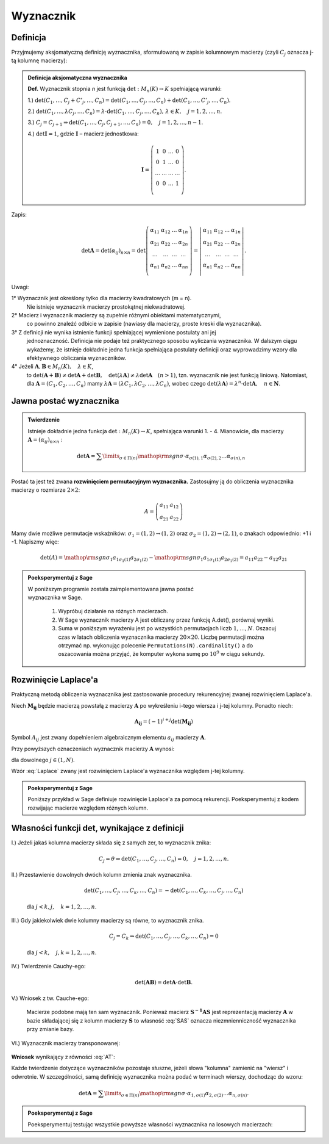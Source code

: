 ﻿Wyznacznik
==========

Definicja
---------


Przyjmujemy aksjomatyczną definicję wyznacznika, sformułowaną w
zapisie kolumnowym macierzy (czyli :math:`C_j` oznacza j-tą kolumnę macierzy):

.. admonition:: **Definicja aksjomatyczna wyznacznika**

   **Def.** Wyznacznik  stopnia  *n*  jest  funkcją  :math:`\det :M_n (K) \to K`  spełniającą  warunki:


   1.) :math:`\det (C_{ 1} , \ldots ,C_j  +  C'_j , \ldots ,C_n ) = \det (C_{ 1} , \ldots ,C_j , \ldots ,C_n ) + \det (C_{ 1} , \ldots ,C'_j , \ldots ,C_n )`.
   
   2.) :math:`\det (C_{ 1} , \ldots ,\lambda C_j , \ldots ,C_n ) = \lambda  \cdot \det (C_{ 1} , \ldots ,C_j , \ldots ,C_n ), \,  \lambda  \in K, \quad  j = 1,2, \ldots ,n`.

   3.) :math:`C_j = C_{j + 1} \Rightarrow \det (C_{ 1} , \ldots ,C_j,C_{j + 1} , \ldots ,C_n ) = 0, \quad j = 1,2, \ldots ,n - 1`.

   4.) :math:`\det {\boldsymbol{I}} = 1`,  gdzie   :math:`\boldsymbol{I}`   –   macierz  jednostkowa:

   .. math::

      {\boldsymbol{I}} = \left( {\begin{array}{*{20}c} 1 & 0 & \ldots & 0 \\ 0 & 1 & \ldots & 0 \\ \ldots & \ldots & \ldots & \ldots \\ 0 & 0 & \ldots & 1 \\ \end{array}} \right).


Zapis:

.. math::

   \;\det {\boldsymbol{A}} = \det (\alpha _{ij} )_{n \times n}  = \det \left( {\begin{array}{*{20}c}
   {\alpha _{  11} }  & {\alpha _{  12} }  &  \ldots   & {\alpha _{  1n} }   \\
   {\alpha _{  21} }  & {\alpha _{  22} }  &  \ldots   & {\alpha  _{2n} }   \\
   { \ldots }  &  \ldots   &  \ldots   &  \ldots    \\
   {\alpha _{  n  1} }  & {\alpha _{  n2} }  &  \ldots   & {\alpha _{ n n} }   \\
   \end{array}} \right) = \left| {\begin{array}{*{20}c}
   {\alpha _{  11} }  & {\alpha _{  12} }  &  \ldots   & {\alpha _{  1n} }   \\
   {\alpha _{  21} }  & {\alpha _{  22} }  &  \ldots   & {\alpha  _{2n} }   \\
   \ldots   &  \ldots   &  \ldots   &  \ldots    \\
   {\alpha _{  n  1} }  & {\alpha _{  n2} }  &  \ldots   & {\alpha _{ n n} }   \\
   \end{array}} \right|.


Uwagi:


1°	Wyznacznik  jest  określony  tylko  dla  macierzy  kwadratowych  (m = n).
	Nie  istnieje  wyznacznik  macierzy  prostokątnej  niekwadratowej.

2°	Macierz  i  wyznacznik  macierzy  są  zupełnie  różnymi  obiektami  matematycznymi,
	co  powinno  znaleźć  odbicie  w  zapisie  (nawiasy dla macierzy, proste kreski dla wyznacznika).

3°	Z  definicji  nie  wynika  istnienie  funkcji  spełniającej  wymienione  postulaty  ani  jej
	jednoznaczność.  Definicja  nie  podaje  też  praktycznego  sposobu  wyliczania  wyznacznika.
	W  dalszym  ciągu  wykażemy,  że  istnieje  dokładnie  jedna  funkcja  spełniająca  postulaty  		definicji  oraz  wyprowadzimy  wzory  dla  efektywnego  obliczania  wyznaczników.

4°	Jeżeli   :math:`{\boldsymbol{A}},{\boldsymbol{B}} \in M_n (K), \quad \lambda \in K`,
	to   :math:`\det ({\boldsymbol{A}} + {\boldsymbol{B}}) \ne \det {\boldsymbol{A}} + \det {\boldsymbol{B}}, \quad  \det (\lambda {\boldsymbol{A}}) \ne \lambda \det {\boldsymbol{A}} \quad (n > 1)`,
	tzn.  wyznacznik  nie  jest  funkcją  liniową.
	Natomiast,  dla  :math:`{\boldsymbol{A}} = (C_{ 1} ,C_{ 2} , \ldots ,C_n )`  mamy  :math:`\lambda {\boldsymbol{A}} = (\lambda C_{ 1} ,\lambda C_{ 2} , \ldots ,\lambda C_n )`,
	wobec  czego  :math:`\det (\lambda {\boldsymbol{A}}) = \lambda ^n  \cdot \det {\boldsymbol{A}}, \quad n \in \boldsymbol{N}`.





Jawna postać wyznacznika
------------------------

.. admonition:: **Twierdzenie** 

   Istnieje dokładnie jedna funkcja :math:`\det :M_n (K) \to K`,
   spełniająca warunki 1. - 4.  Mianowicie, dla macierzy
   :math:`{\boldsymbol{A}} = (\alpha _{ij} )_{n \times n}` :

   .. math::

      \det {\boldsymbol{A}} = \sum\limits_{\sigma \in \Pi (n)}
      {{\mathop{\rm sgn}} \sigma } \cdot \alpha _{\sigma (1),1} \alpha
      _{\sigma (2),2} \ldots \alpha _{\sigma (n),n} \quad


Postać ta jest też zwana **rozwinięciem permutacyjnym wyznacznika.**
Zastosujmy ją do obliczenia wyznacznika macierzy o rozmiarze :math:`2\times2`:

.. math::

   A = \left(\begin{array}{rr}
      a_{11} & a_{12} \\
      a_{21} & a_{22}
     \end{array}\right)


Mamy dwie możliwe permutacje wskaźników: :math:`\sigma_1 = (1,2) \to
(1,2)` oraz :math:`\sigma_2 = (1,2) \to (2,1)`, o znakach
odpowiednio: +1 i -1. Napiszmy więc:

.. math::

   \det(A) = {{\mathop{\rm sgn}} \sigma_1 } a_{1\sigma_1(1)}
   a_{2\sigma_1(2)} - {{\mathop{\rm sgn}} \sigma_1 } a_{1\sigma_1(1)}
   a_{2\sigma_1(2)} = a_{11} a_{22} - a_{12} a_{21}




.. admonition:: **Poeksperymentuj z Sage**

   | W poniższym programie została zaimplementowana jawna postać
   | wyznacznika w Sage.  

                1) Wypróbuj działanie na różnych macierzach. 
                2) W Sage wyznacznik macierzy A jest obliczany przez funkcję A.det(), porównaj wyniki.
                3) Suma w poniższym wyrażeniu jest po wszystkich
                   permutacjach liczb :math:`1,\dots,N`. Oszacuj czas
                   w latach obliczenia wyznacznika macierzy
                   :math:`20\times20`.  Liczbę permutacji można
                   otrzymać np. wykonując
                   polecenie ``Permutations(N).cardinality()`` a do
                   oszacowania można przyjąć, że komputer wykona sumę
                   po :math:`10^9` w ciągu sekundy.

.. sagecellserver::

   
   N = 3
   A = random_matrix(QQ,N)
   detA = sum ( [ p.signature()*prod( [A[p[i]-1,i] for i in range(N)] ) for p in Permutations(N) ] )
   print detA


Rozwinięcie Laplace'a
---------------------

Praktyczną metodą obliczenia wyznacznika jest zastosowanie procedury
rekurencyjnej zwanej rozwinięciem Laplace'a. 

Niech :math:`\boldsymbol{M_{ij}}` będzie macierzą powstałą z macierzy :math:`\boldsymbol{A}` po wykreśleniu i-tego wiersza i j-tej kolumny. Ponadto niech:

.. math::

   \boldsymbol{A_{ij}} = (-1)^{i+j}\det(\boldsymbol{M_{ij}})
   
Symbol :math:`A_{ij}` jest zwany dopełnieniem
algebraicznym elementu :math:`a_{ij}` macierzy
:math:`\boldsymbol{A}`.

Przy powyższych oznaczeniach wyznacznik macierzy :math:`\boldsymbol{A}` wynosi:

.. math::
   :label: Laplace

   \det \boldsymbol{A} = a_{1j}A_{1j}+a_{2j}A_{2j}+...+a_{Nj}A_{Nj}


dla dowolnego :math:`j\in(1,N)`.

Wzór :eq:`Laplace` zwany jest rozwinięciem Laplace'a wyznacznika względem j-tej kolumny.


.. admonition:: **Poeksperymentuj z Sage**

   Poniższy przykład w Sage definiuje rozwinięcie Laplace'a za pomocą rekurencji. 
   Poeksperymentuj z kodem rozwijając macierze względem różnych kolumn. 

.. sagecellserver::

    def sub_mat(A,i,j):
        "procedura wycinajaca z macierzy i-ty wiersz i j-ta kolumne"
        return block_matrix( 2,2,\
          [A.submatrix(0,0,i,j),\
           A.submatrix(0,j+1,i,A.ncols()-j-1),\
           A.submatrix(i+1,0,A.nrows()-i-1,j),\
           A.submatrix(i+1,j+1,A.nrows()-i-1,A.ncols()-j-1)],\
          subdivide=False)

    def det1(A,verbose=True,ncol=0):
        """
        Rekurencyjna definicja wyznacznika, 
        """
        if A.ncols()==1:
            return(A[0,0])
        a=A.column(ncol)
        detA=0
        for i,el in enumerate(a):
            if verbose:
                s="\quad"*(3*(4-A.ncols()))# trik wcinajacy
                html.table([["$%s$" % s,el," x ",sub_mat(A,i,ncol)]])
            detA+=(-1)^(i+ncol)*el*det1(sub_mat(A,i,ncol),ncol=ncol)
        return detA
    
    A = random_matrix(QQ,3)
    print det(A)
    det1(A)


Własności  funkcji  det,  wynikające  z  definicji
--------------------------------------------------


I.) Jeżeli jakaś kolumna macierzy składa się z samych zer, to wyznacznik znika:

   .. math::  

      C_j  = \theta \Rightarrow \det (C_{ 1} , \ldots ,C_j , \ldots ,C_n ) = 0, \quad  j = 1,2, \ldots ,n.


II.) Przestawienie dowolnych dwóch kolumn zmienia znak wyznacznika.

   .. math:: 

      \det (C_{ 1} , \ldots ,C_j , \ldots ,C_k , \ldots ,C_n ) = -
      \det (C_{ 1} , \ldots ,C_k , \ldots ,C_j , \ldots ,C_n ) 

   dla :math:`j < k,j, \quad k = 1,2, \ldots ,n`.



III.) Gdy jakiekolwiek dwie kolumny macierzy są równe, to wyznacznik znika.

   .. math::

       C_j = C_k \Rightarrow \det (C_{ 1} , \ldots ,C_j , \ldots ,C_k ,
       \ldots ,C_n ) = 0

   dla :math:`j < k, \quad j, k = 1,2, \ldots ,n`.
   
IV.) Twierdzenie  Cauchy-ego:   

    .. math::

       \det ({\boldsymbol{AB}}) = \det {\boldsymbol{A}} \cdot \det
       {\boldsymbol{B}}.


V.) Wniosek z tw. Cauche-ego:

    .. math::
       :label: SAS

       \det {\boldsymbol{S^{-1}AS}} = \det {\boldsymbol{S^{-1}}}\det
       {\boldsymbol{A}} \det {\boldsymbol{S}} =\\

       \det {\boldsymbol{S^{-1}}}\det {\boldsymbol{S}} \det
       {\boldsymbol{A}} = \det {\boldsymbol{A}} .

    Macierze podobne mają ten sam wyznacznik. Ponieważ macierz
    :math:`\boldsymbol{S^{-1}AS}` jest reprezentacją macierzy
    :math:`\boldsymbol{A}` w bazie składającej się z kolumn macierzy
    :math:`\boldsymbol{S}` to własność :eq:`SAS` oznacza
    niezmnienniczność wyznacznika przy zmianie bazy.


VI.) Wyznacznik macierzy transponowanej:

    .. math::
       :label: AT

       \det {\boldsymbol{A}}^{\rm{T}}  = \det {\boldsymbol{A}}.




**Wniosek** wynikający z równości :eq:`AT`: 
 
Każde twierdzenie dotyczące wyznaczników pozostaje słuszne, jeżeli
słowa "kolumna" zamienić na "wiersz" i odwrotnie.  W szczególności,
samą definicję wyznacznika można podać w terminach wierszy, dochodząc
do wzoru:

.. math::

   \det {\boldsymbol{A}} = \sum\limits_{\sigma \in \Pi (n)}
   {{\mathop{\rm sgn}} \sigma \cdot \alpha _{ 1,\sigma (1)} \alpha _{
   2,\sigma (2)} \ldots \alpha _{ n,\sigma (n)} } .


.. admonition:: **Poeksperymentuj z Sage**

   Poeksperymentuj testując wszystkie powyższe własności wyznacznika
   na losowych macierzach:

.. sagecellserver::

   A = random_matrix(QQ,3)
   show(A),show(B)
   print "wyznacznik iloczynu:", det(A)*det(B),det(A*B)
   print "wyznacznik sumy:", det(A)+det(B),det(A+B)
